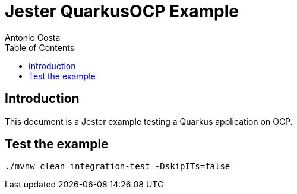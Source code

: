 = Jester QuarkusOCP Example
Antonio Costa
:toc: left
:toclevels: 3
:description: Jester OCP example with Quarkus

== Introduction

This document is a Jester example testing a Quarkus application on OCP.

== Test the example

[source,bash]
----
./mvnw clean integration-test -DskipITs=false
----

